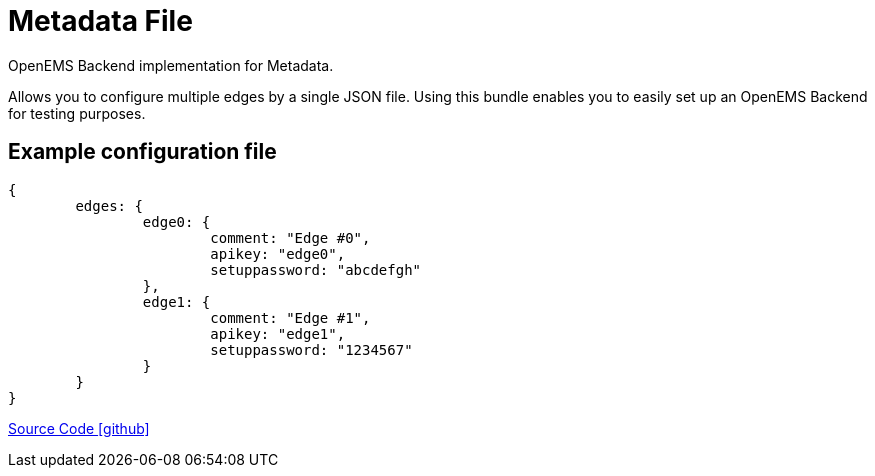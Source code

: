 = Metadata File

OpenEMS Backend implementation for Metadata. 

Allows you to configure multiple edges by a single JSON file. 
Using this bundle enables you to easily set up an OpenEMS 
Backend for testing purposes.


== Example configuration file

```
{
	edges: {
		edge0: {
			comment: "Edge #0",
			apikey: "edge0",
			setuppassword: "abcdefgh"
		}, 
		edge1: {
			comment: "Edge #1",
			apikey: "edge1",
			setuppassword: "1234567"
		}
	}
}
```

https://github.com/OpenEMS/openems/tree/develop/io.openems.backend.metadata.file[Source Code icon:github[]]
